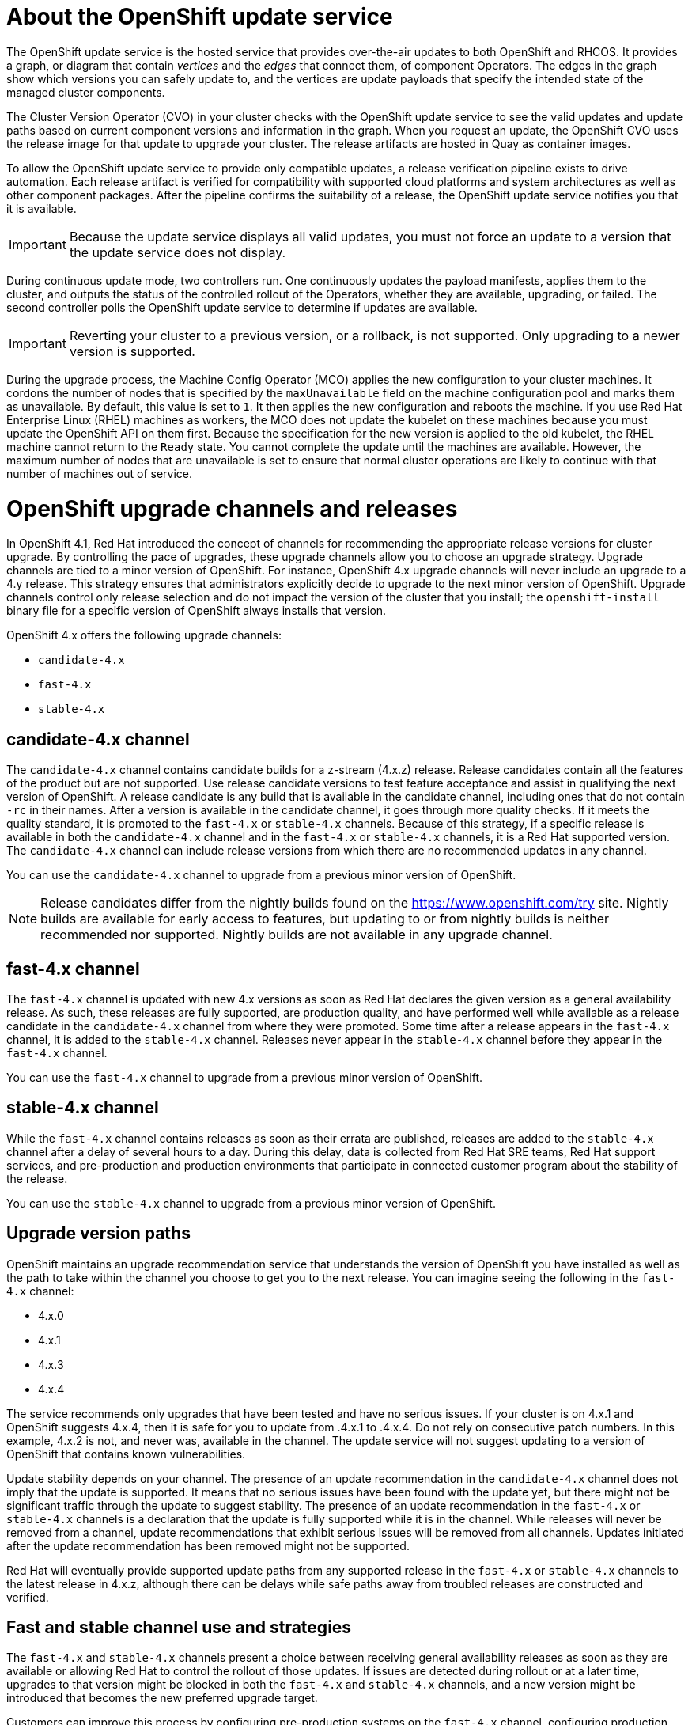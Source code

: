 = About the OpenShift update service

The OpenShift update service is the hosted service that provides over-the-air
updates to both OpenShift and RHCOS. It provides a graph,
or diagram that contain _vertices_ and the _edges_ that connect them, of
component Operators. The edges in the graph show which versions you can safely
update to, and the vertices are update payloads that specify the intended state
of the managed cluster components.

The Cluster Version Operator (CVO) in your cluster checks with the
OpenShift update service to see the valid updates and update paths based
on current component versions and information in the graph. When you request an
update, the OpenShift CVO uses the release image for that update to
upgrade your cluster. The release artifacts are hosted in Quay as container
images.

////
By accepting automatic updates, you can automatically
keep your cluster up to date with the most recent compatible components.
////

To allow the OpenShift update service to provide only compatible updates,
a release verification pipeline exists to drive automation. Each release
artifact is verified for compatibility with supported cloud platforms and system
architectures as well as other component packages. After the pipeline confirms
the suitability of a release, the OpenShift update service notifies you
that it is available.

[IMPORTANT]
====
Because the update service displays all valid updates, you must not force an update to a version that the update service does not display.
====

////
The interaction between the registry and the OpenShift update service is different during
bootstrap and continuous update modes. When you bootstrap the initial
infrastructure, the Cluster Version Operator finds
the fully qualified image name for the shortname of the images that it needs to
apply to the server during installation. It looks at the imagestream that it needs
to apply and renders it to disk. It calls bootkube and waits for a temporary minimal control
plane to come up and load the Cluster Version Operator.
////

During continuous update mode, two controllers run. One continuously updates
the payload manifests, applies them to the cluster, and outputs the status of
the controlled rollout of the Operators, whether they are available, upgrading,
or failed. The second controller polls the OpenShift update service to
determine if updates are available.

[IMPORTANT]
====
Reverting your cluster to a previous version, or a rollback, is not supported.
Only upgrading to a newer version is supported.
====

During the upgrade process, the Machine Config Operator (MCO) applies the new configuration to your cluster machines. It cordons the number of nodes that is specified by the `maxUnavailable` field on the machine configuration pool and marks them as unavailable. By default, this value is set to `1`. It then applies the new configuration and reboots the machine. If you use Red Hat Enterprise Linux (RHEL) machines as workers, the MCO does not update the kubelet on these machines because you must update the OpenShift API on them first. Because the specification for the new version is applied to the old kubelet, the RHEL machine cannot return to the `Ready` state. You cannot complete the update until the machines are available. However, the maximum number of nodes that are unavailable is set to ensure that normal cluster operations are likely to continue with that number of machines out of service.

= OpenShift upgrade channels and releases

In OpenShift 4.1, Red Hat introduced the concept of channels for
recommending the appropriate release versions for cluster upgrade. By controlling
the pace of upgrades, these upgrade channels allow you to choose an upgrade
strategy. Upgrade channels are tied to a minor version of
OpenShift. For instance, OpenShift 4.x
upgrade channels will never include an upgrade to a 4.y release. This strategy ensures that
administrators explicitly decide to upgrade to the next minor version of
OpenShift. Upgrade channels control only release selection and do not impact the version of the cluster that you install; the `openshift-install`
binary file for a specific version of OpenShift always installs that version.

OpenShift 4.x offers the following upgrade channels:

* `candidate-4.x`
* `fast-4.x`
* `stable-4.x`

== candidate-4.x channel

The `candidate-4.x` channel contains candidate builds for a z-stream
(4.x.z) release.
Release candidates contain all the features of the product but are not supported. Use release candidate versions to test feature acceptance and assist in qualifying the next version
of OpenShift.
A release candidate is any build that is available in the candidate channel, including ones that do not contain `-rc` in their names.
After a version is available in the candidate channel, it goes through more quality checks. If
it meets the quality standard, it is promoted to the `fast-4.x` or `stable-4.x` channels.
Because of this strategy, if a specific release is available in both the `candidate-4.x` channel and in the `fast-4.x`
or `stable-4.x` channels, it is a Red Hat supported version.
The `candidate-4.x` channel can include release versions from which there are no recommended updates in any channel.

You can use the `candidate-4.x` channel to upgrade from a previous minor version of
OpenShift.

[NOTE]
====
Release candidates differ from the nightly builds found on the https://www.openshift.com/try site. Nightly
builds are available for early access to features, but updating to or from nightly
builds is neither recommended nor supported. Nightly builds are not available in
any upgrade channel.
====

== fast-4.x channel

The `fast-4.x` channel is updated with new 4.x
versions as soon as Red Hat declares the given version as a general availability
release. As such, these releases are fully supported, are production quality, and have
performed well while available as a release candidate in the `candidate-4.x`
channel from where they were promoted. Some time after a release appears in the
`fast-4.x` channel, it is added to the `stable-4.x` channel. Releases
never appear in the `stable-4.x` channel before they appear in the `fast-4.x` channel.

You can use the `fast-4.x` channel to upgrade from a previous minor version of
OpenShift.

== stable-4.x channel

While the `fast-4.x` channel contains releases as soon
as their errata are published, releases are added to the `stable-4.x` channel
after a delay of several hours to a day. During this delay, data is collected from Red Hat SRE teams, Red Hat support services, and pre-production and production environments that participate in connected customer program about the stability of the release.

You can use the `stable-4.x` channel to upgrade from a previous minor version of
OpenShift.

== Upgrade version paths

OpenShift maintains an upgrade recommendation service that understands the
version of OpenShift you have installed as well as the path to take within
the channel you choose to get you to the next release. You can imagine seeing the
following in the `fast-4.x` channel:

* 4.x.0
* 4.x.1
* 4.x.3
* 4.x.4

The service recommends only upgrades that have been tested and have no serious issues.
If your cluster is on 4.x.1 and OpenShift suggests
4.x.4, then it is safe for you to update from .4.x.1 to .4.x.4. Do not rely on consecutive patch numbers. In this example, 4.x.2 is not, and never was, available in the channel. The update service will not suggest updating to a version of OpenShift that contains known vulnerabilities.

Update stability depends on your channel. The presence of an update recommendation in
the `candidate-4.x` channel does not imply that the update is supported.
It means that no serious issues have been found with the update yet, but there might
not be significant traffic through the update to suggest stability. The presence of
an update recommendation in the `fast-4.x` or `stable-4.x`
channels is a declaration that the update is fully supported while it is in the
channel. While releases will never be removed from a channel, update recommendations
that exhibit serious issues will be removed from all channels. Updates initiated
after the update recommendation has been removed might not be supported.

Red Hat will eventually provide supported update paths from any supported release in the `fast-4.x`
or `stable-4.x` channels to the latest release in 4.x.z,
although there can be delays while safe paths away from troubled releases are
constructed and verified.

== Fast and stable channel use and strategies

The `fast-4.x` and `stable-4.x` channels present a choice between receiving
general availability releases as soon as they are available or allowing Red Hat to
control the rollout of those updates. If issues are detected during rollout or at a
later time, upgrades to that version might be blocked in both the `fast-4.x` and
`stable-4.x` channels, and a new version might be introduced that becomes the new
preferred upgrade target.

Customers can improve this process by configuring pre-production systems on the
`fast-4.x` channel, configuring production systems on the `stable-4.x` channel,
and participating in Red Hat’s connected customer program. Red
Hat uses this program to observe the impact of updates on your specific hardware and software
configurations. Future releases might improve or alter the pace at which updates move
from the `fast-4.x` to the `stable-4.x` channel.

== Restricted network clusters

If you manage the container images for your OpenShift clusters yourself, you must consult the Red Hat errata that is associated with product releases and note any comments that impact upgrades.
During upgrade, the user interface might warn you about switching between these versions,
so you must ensure that you selected an appropriate version before you bypass those warnings.

== Switching between channels

Your cluster is still supported if you change from the `stable-4.x` channel to
the `fast-4.x` channel. Although you can switch to the
`candidate-4.x` channel at any time, some releases in that channel might be unsupported release candidates.
You can switch from the `candidate-4.x` channel to the `fast-4.x` channel
if your current release is a general availability release. You can always
switch from the `fast-4.x` channel to the `stable-4.x` channel, although if the current release was recently promoted to
`fast-4.x` there can
be a delay of up to a day for the release to be promoted to
`stable-4.x`. If you change to a channel that does not include your
current release, an alert displays and no updates can be recommended, but you can
safely change back to your original channel at any point.
